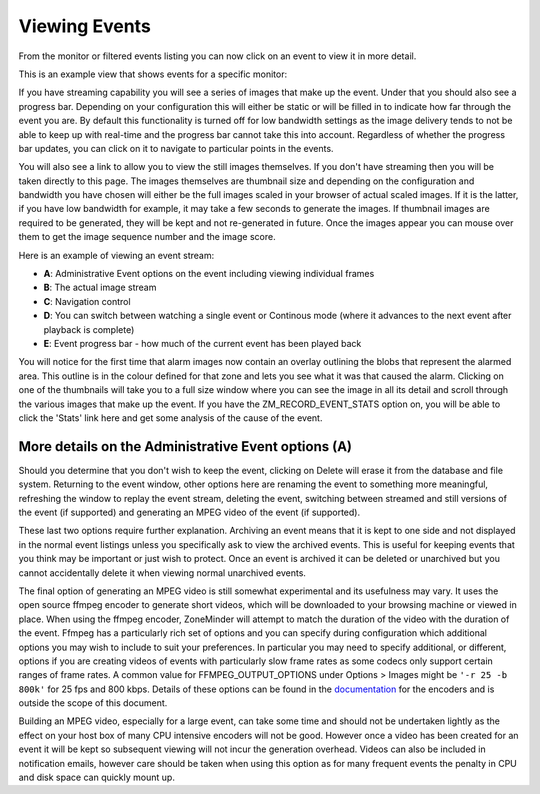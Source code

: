 Viewing Events
==============

From the monitor or filtered events listing you can now click on an event to view it in more detail. 

This is an example view that shows events for a specific monitor:

.. image:: images/viewevents-main.png


If you have streaming capability you will see a series of images that make up the event. Under that you should also see a progress bar. Depending on your configuration this will either be static or will be filled in to indicate how far through the event you are. By default this functionality is turned off for low bandwidth settings as the image delivery tends to not be able to keep up with real-time and the progress bar cannot take this into account. Regardless of whether the progress bar updates, you can click on it to navigate to particular points in the events.

You will also see a link to allow you to view the still images themselves. If you don't have streaming then you will be taken directly to this page. The images themselves are thumbnail size and depending on the configuration and bandwidth you have chosen will either be the full images scaled in your browser of actual scaled images. If it is the latter, if you have low bandwidth for example, it may take a few seconds to generate the images. If thumbnail images are required to be generated, they will be kept and not re-generated in future. Once the images appear you can mouse over them to get the image sequence number and the image score.

Here is an example of viewing an event stream:

.. image:: images/viewevents-stream.png
	:width: 650px

* **A**: Administrative Event options on the event including viewing individual frames
* **B**: The actual image stream
* **C**: Navigation control
* **D**: You can switch between watching a single event or Continous mode (where it advances to the next event after playback is complete)
* **E**: Event progress bar - how much of the current event has been played back

You will notice for the first time that alarm images now contain an overlay outlining the blobs that represent the alarmed area. This outline is in the colour defined for that zone and lets you see what it was that caused the alarm. Clicking on one of the thumbnails will take you to a full size window where you can see the image in all its detail and scroll through the various images that make up the event. If you have the ZM_RECORD_EVENT_STATS option on, you will be able to click the 'Stats' link here and get some analysis of the cause of the event. 

More details on the Administrative Event options (A)
^^^^^^^^^^^^^^^^^^^^^^^^^^^^^^^^^^^^^^^^^^^^^^^^^^^^
Should you determine that you don't wish to keep the event, clicking on Delete will erase it from the database and file system. Returning to the event window, other options here are renaming the event to something more meaningful, refreshing the window to replay the event stream, deleting the event, switching between streamed and still versions of the event (if supported) and generating an MPEG video of the event (if supported).

These last two options require further explanation. Archiving an event means that it is kept to one side and not displayed in the normal event listings unless you specifically ask to view the archived events. This is useful for keeping events that you think may be important or just wish to protect. Once an event is archived it can be deleted or unarchived but you cannot accidentally delete it when viewing normal unarchived events.

The final option of generating an MPEG video is still somewhat experimental and its usefulness may vary. It uses the open source ffmpeg encoder to generate short videos, which will be downloaded to your browsing machine or viewed in place. When using the ffmpeg encoder, ZoneMinder will attempt to match the duration of the video with the duration of the event. Ffmpeg has a particularly rich set of options and you can specify during configuration which additional options you may wish to include to suit your preferences. In particular you may need to specify additional, or different, options if you are creating videos of events with particularly slow frame rates as some codecs only support certain ranges of frame rates. A common value for FFMPEG_OUTPUT_OPTIONS under Options > Images might be ``'-r 25 -b 800k'`` for 25 fps and 800 kbps.  Details of these options can be found in the `documentation <http://ffmpeg.org/ffmpeg-doc.html>`__ for the encoders and is outside the scope of this document.

Building an MPEG video, especially for a large event, can take some time and should not be undertaken lightly as the effect on your host box of many CPU intensive encoders will not be good. However once a video has been created for an event it will be kept so subsequent viewing will not incur the generation overhead. Videos can also be included in notification emails, however care should be taken when using this option as for many frequent events the penalty in CPU and disk space can quickly mount up.
